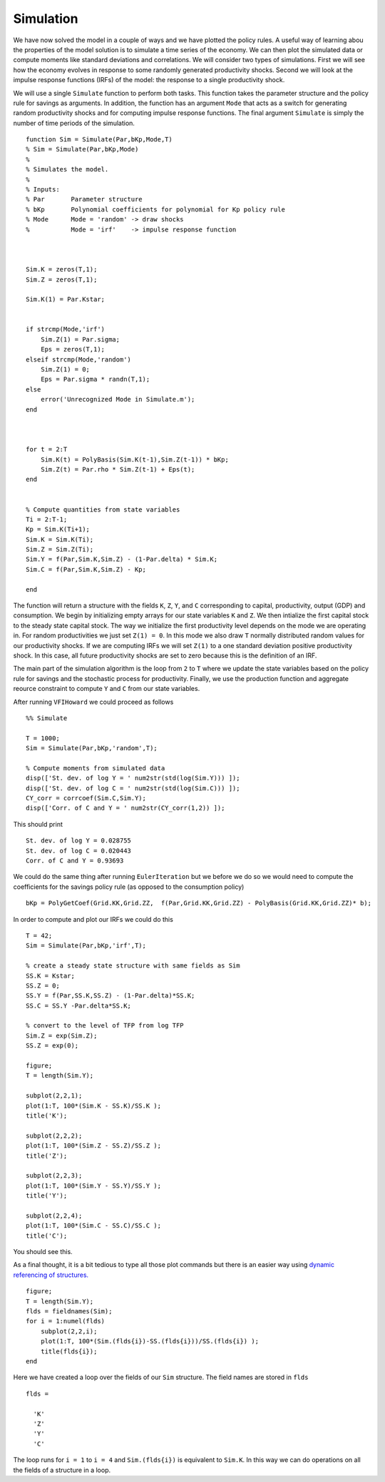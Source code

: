Simulation
===========

.. highlight:: matlab

We have now solved the model in a couple of ways and we have plotted the policy rules.  A useful way of learning abou the properties of the model solution is to simulate a time series of the economy.  We can then plot the simulated data or compute moments like standard deviations and correlations.  We will consider two types of simulations.  First we will see how the economy evolves in response to some randomly generated productivity shocks.  Second we will look at the impulse response functions (IRFs) of the model: the response to a single productivity shock.

We will use a single ``Simulate`` function to perform both tasks.  This function takes the parameter structure and the policy rule for savings as arguments.  In addition, the function has an argument ``Mode`` that acts as a switch for generating random productivity shocks and for computing impulse response functions.  The final argument ``Simulate`` is simply the number of time periods of the simulation.
::

  function Sim = Simulate(Par,bKp,Mode,T)
  % Sim = Simulate(Par,bKp,Mode)
  %
  % Simulates the model.
  %
  % Inputs:
  % Par       Parameter structure
  % bKp       Polynomial coefficients for polynomial for Kp policy rule
  % Mode      Mode = 'random' -> draw shocks
  %           Mode = 'irf'    -> impulse response function



  Sim.K = zeros(T,1);
  Sim.Z = zeros(T,1);

  Sim.K(1) = Par.Kstar;


  if strcmp(Mode,'irf')
      Sim.Z(1) = Par.sigma;
      Eps = zeros(T,1);
  elseif strcmp(Mode,'random')
      Sim.Z(1) = 0;
      Eps = Par.sigma * randn(T,1);
  else
      error('Unrecognized Mode in Simulate.m');
  end



  for t = 2:T
      Sim.K(t) = PolyBasis(Sim.K(t-1),Sim.Z(t-1)) * bKp;
      Sim.Z(t) = Par.rho * Sim.Z(t-1) + Eps(t);
  end


  % Compute quantities from state variables
  Ti = 2:T-1;
  Kp = Sim.K(Ti+1);
  Sim.K = Sim.K(Ti);
  Sim.Z = Sim.Z(Ti);
  Sim.Y = f(Par,Sim.K,Sim.Z) - (1-Par.delta) * Sim.K;
  Sim.C = f(Par,Sim.K,Sim.Z) - Kp;

  end

The function will return a structure with the fields ``K``, ``Z``, ``Y``, and ``C`` corresponding to capital, productivity, output (GDP) and consumption.  We begin by initializing empty arrays for our state variables ``K`` and ``Z``.  We then intialize the first capital stock to the steady state capital stock.  The way we initialize the first productivity level depends on the mode we are operating in. For random productivities we just set ``Z(1) = 0``. In this mode we also draw ``T`` normally distributed random values for our productivity shocks. If we are computing IRFs we will set ``Z(1)`` to a one standard deviation positive productivity shock.  In this case, all future productivity shocks are set to zero because this is the definition of an IRF.

The main part of the simulation algorithm is the loop from ``2`` to ``T`` where we update the state variables based on the policy rule for savings and the stochastic process for productivity.  Finally, we use the production function and aggregate reource constraint to compute ``Y`` and ``C`` from our state variables.


After running ``VFIHoward`` we could proceed as follows
::

  %% Simulate

  T = 1000;
  Sim = Simulate(Par,bKp,'random',T);

  % Compute moments from simulated data
  disp(['St. dev. of log Y = ' num2str(std(log(Sim.Y))) ]);
  disp(['St. dev. of log C = ' num2str(std(log(Sim.C))) ]);
  CY_corr = corrcoef(Sim.C,Sim.Y);
  disp(['Corr. of C and Y = ' num2str(CY_corr(1,2)) ]);

This should print
::

  St. dev. of log Y = 0.028755
  St. dev. of log C = 0.020443
  Corr. of C and Y = 0.93693

We could do the same thing after running ``EulerIteration`` but we before we do so we would need to compute the coefficients for the savings policy rule (as opposed to the consumption policy)
::

  bKp = PolyGetCoef(Grid.KK,Grid.ZZ,  f(Par,Grid.KK,Grid.ZZ) - PolyBasis(Grid.KK,Grid.ZZ)* b);

In order to compute and plot our IRFs we could do this
::

  T = 42;
  Sim = Simulate(Par,bKp,'irf',T);

  % create a steady state structure with same fields as Sim
  SS.K = Kstar;
  SS.Z = 0;
  SS.Y = f(Par,SS.K,SS.Z) - (1-Par.delta)*SS.K;
  SS.C = SS.Y -Par.delta*SS.K;

  % convert to the level of TFP from log TFP
  Sim.Z = exp(Sim.Z);
  SS.Z = exp(0);

  figure;
  T = length(Sim.Y);

  subplot(2,2,1);
  plot(1:T, 100*(Sim.K - SS.K)/SS.K );
  title('K');

  subplot(2,2,2);
  plot(1:T, 100*(Sim.Z - SS.Z)/SS.Z );
  title('Z');

  subplot(2,2,3);
  plot(1:T, 100*(Sim.Y - SS.Y)/SS.Y );
  title('Y');

  subplot(2,2,4);
  plot(1:T, 100*(Sim.C - SS.C)/SS.C );
  title('C');

You should see this.

.. image:: figs/IRFs.png
      :width: 563px
      :align: center
      :height: 422
      :alt: Impulse response functions

As a final thought, it is a bit tedious to type all those plot commands but there is an easier way using `dynamic referencing of structures. <http://blogs.mathworks.com/loren/2005/12/13/use-dynamic-field-references/>`_
::

  figure;
  T = length(Sim.Y);
  flds = fieldnames(Sim);
  for i = 1:numel(flds)
      subplot(2,2,i);
      plot(1:T, 100*(Sim.(flds{i})-SS.(flds{i}))/SS.(flds{i}) );
      title(flds{i});
  end

Here we have created a loop over the fields of our ``Sim`` structure.  The field names are stored in ``flds``
::

  flds =

    'K'
    'Z'
    'Y'
    'C'

The loop runs for ``i = 1`` to ``i = 4`` and ``Sim.(flds{i})`` is equivalent to ``Sim.K``.  In this way we can do operations on all the fields of a structure in a loop.
